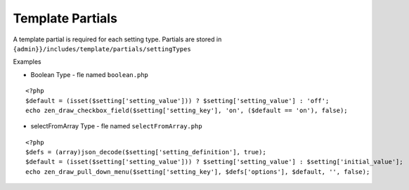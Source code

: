 Template Partials
=================

A template partial is required for each setting type.
Partials are stored in ``{admin}}/includes/template/partials/settingTypes``

Examples

- Boolean Type - fle named ``boolean.php``

::

    <?php
    $default = (isset($setting['setting_value'])) ? $setting['setting_value'] : 'off';
    echo zen_draw_checkbox_field($setting['setting_key'], 'on', ($default == 'on'), false);

- selectFromArray Type - fle named ``selectFromArray.php``


::

    <?php
    $defs = (array)json_decode($setting['setting_definition'], true);
    $default = (isset($setting['setting_value'])) ? $setting['setting_value'] : $setting['initial_value'];
    echo zen_draw_pull_down_menu($setting['setting_key'], $defs['options'], $default, '', false);

